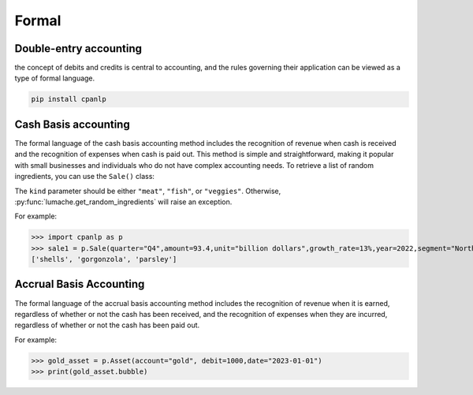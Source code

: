Formal
=====

Double-entry accounting
------------

the concept of debits and credits is central to accounting, and the rules governing their application can be viewed as a type of formal language.

.. code-block:: console

 pip install cpanlp

Cash Basis accounting
----------------

The formal language of the cash basis accounting method includes the recognition of revenue when cash is received and the recognition of expenses when cash is paid out. This method is simple and straightforward, making it popular with small businesses and individuals who do not have complex accounting needs.
To retrieve a list of random ingredients,
you can use the ``Sale()`` class:


The ``kind`` parameter should be either ``"meat"``, ``"fish"``,
or ``"veggies"``. Otherwise, :py:func:`lumache.get_random_ingredients`
will raise an exception.

For example:

>>> import cpanlp as p
>>> sale1 = p.Sale(quarter="Q4",amount=93.4,unit="billion dollars",growth_rate=13%,year=2022,segment="North America")
['shells', 'gorgonzola', 'parsley']

Accrual Basis Accounting
----------------

The formal language of the accrual basis accounting method includes the recognition of revenue when it is earned, regardless of whether or not the cash has been received, and the recognition of expenses when they are incurred, regardless of whether or not the cash has been paid out.

For example:

>>> gold_asset = p.Asset(account="gold", debit=1000,date="2023-01-01")
>>> print(gold_asset.bubble)


